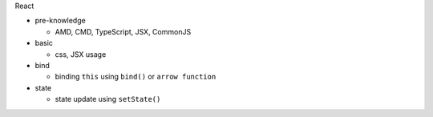 React

- pre-knowledge

  - AMD, CMD, TypeScript, JSX, CommonJS


- basic

  - css, JSX usage

- bind

  - binding ``this`` using  ``bind()`` or ``arrow function`` 

- state

  - state update using ``setState()``




